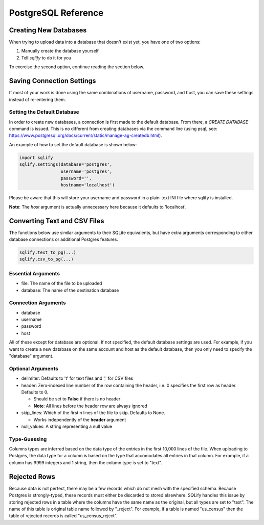 PostgreSQL Reference
======================

Creating New Databases
-----------------------
When trying to upload data into a database that doesn't exist yet, you have 
one of two options:

#. Manually create the database yourself
#. Tell `sqlify` to do it for you

To exercise the second option, continue reading the section below.

Saving Connection Settings
---------------------------
If most of your work is done using the same combinations of username,
password, and host, you can save these settings instead of re-entering them.

Setting the Default Database
~~~~~~~~~~~~~~~~~~~~~~~~~~~~~~

In order to create new databases, a connection is first made to the default database. 
From there, a `CREATE DATABASE` command is issued. This is no different from 
creating databases via the command line (using psql, see:
https://www.postgresql.org/docs/current/static/manage-ag-createdb.html).

An example of how to set the default database is shown below:

.. code-block:: python

   import sqlify
   sqlify.settings(database='postgres',
                   username='postgres',
                   password='',
                   hostname='localhost')
 
Please be aware that this will store your username and password in a plain-text INI file where sqlify is installed.

**Note:** The `host` argument is actually unnecessary here because it defaults to 'localhost'.

Converting Text and CSV Files
------------------------------
The functions below use similar arguments to their SQLite equivalents, but 
have extra arguments corresponding to either database connections or 
additional Postgres features.

.. code-block:: python
    
   sqlify.text_to_pg(...)   
   sqlify.csv_to_pg(...)
   
Essential Arguments
~~~~~~~~~~~~~~~~~~~~~~~~~

* file: The name of the file to be uploaded
* database: The name of the destination database

Connection Arguments
~~~~~~~~~~~~~~~~~~~~~~~~~~

* database
* username
* password
* host

All of these except for database are optional. If not specified, the default database settings are used. For example, if you want to create a new database on the same account and host as the default database, then you only need to specify the "database" argument.

Optional Arguments
~~~~~~~~~~~~~~~~~~~~~~~~

* delimiter: Defaults to '\t' for text files and ',' for CSV files
* header: Zero-indexed line number of the row containing the header, i.e. 0
  specifies the first row as header. Defaults to 0.
  
  - Should be set to **False** if there is no header
  - **Note**: All lines before the header row are always ignored 
  
* skip_lines: Which of the first n lines of the file to skip. Defaults to None.

  - Works independently of the **header** argument
  
* null_values: A string representing a null value

Type-Guessing
~~~~~~~~~~~~~~~

Columns types are inferred based on the data type of the entries in the first 10,000 lines of the file. When uploading to Postgres, the data type for a column is based on the type that accomodates all entries in that column. For example, if a column has 9999 integers and 1 string, then the column type is set to "text".

Rejected Rows
--------------
Because data is not perfect, there may be a few records which do not mesh
with the specified schema. Because Postgres is strongly-typed, these records
must either be discarded to stored elsewhere. SQLify handles this issue by 
storing rejected rows in a table where the columns have the same name as the 
original, but all types are set to "text". The name of this table is original 
table name followed by "_reject". For example, if a table is named "us_census"
then the table of rejected records is called "us_census_reject".